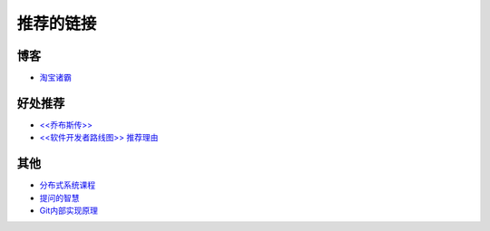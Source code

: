 推荐的链接
===================================

博客
----------------
* `淘宝诸霸 <http://blog.yufeng.info/ppt>`_

好处推荐
-------------------
* `<<乔布斯传>> <http://book.douban.com/subject/6798611/>`_
* `<<软件开发者路线图>> 推荐理由 <http://blog.jobbole.com/57047/>`_

其他
----------------
* `分布式系统课程 <http://courses.engr.illinois.edu/cs525/s>`_
* `提问的智慧 <http://www.wapm.cn/smart-questions/smart-questions-zh.html>`_
* `Git内部实现原理 <http://git-scm.com/book/zh/Git-内部原理>`_
